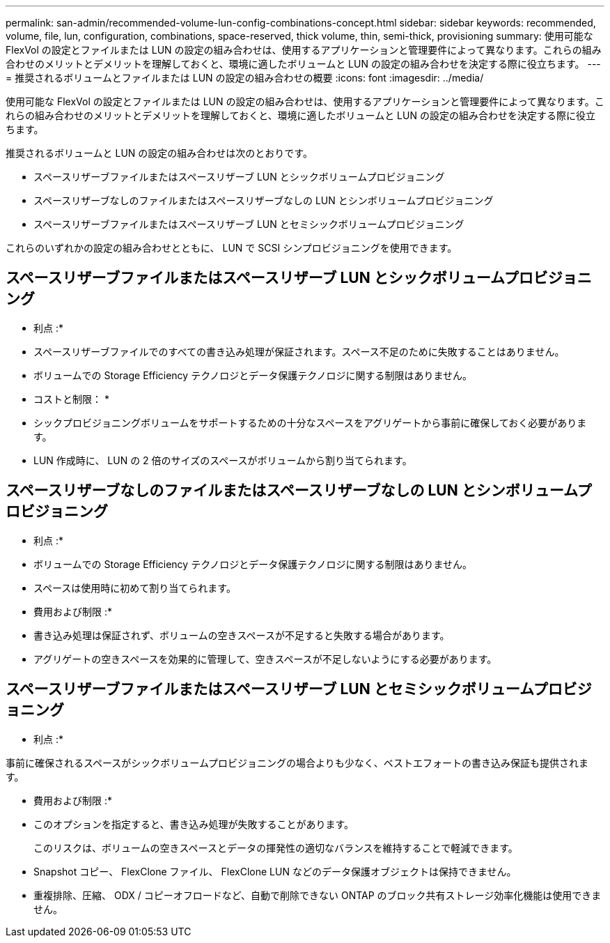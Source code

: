 ---
permalink: san-admin/recommended-volume-lun-config-combinations-concept.html 
sidebar: sidebar 
keywords: recommended, volume, file, lun, configuration, combinations, space-reserved, thick volume, thin, semi-thick, provisioning 
summary: 使用可能な FlexVol の設定とファイルまたは LUN の設定の組み合わせは、使用するアプリケーションと管理要件によって異なります。これらの組み合わせのメリットとデメリットを理解しておくと、環境に適したボリュームと LUN の設定の組み合わせを決定する際に役立ちます。 
---
= 推奨されるボリュームとファイルまたは LUN の設定の組み合わせの概要
:icons: font
:imagesdir: ../media/


[role="lead"]
使用可能な FlexVol の設定とファイルまたは LUN の設定の組み合わせは、使用するアプリケーションと管理要件によって異なります。これらの組み合わせのメリットとデメリットを理解しておくと、環境に適したボリュームと LUN の設定の組み合わせを決定する際に役立ちます。

推奨されるボリュームと LUN の設定の組み合わせは次のとおりです。

* スペースリザーブファイルまたはスペースリザーブ LUN とシックボリュームプロビジョニング
* スペースリザーブなしのファイルまたはスペースリザーブなしの LUN とシンボリュームプロビジョニング
* スペースリザーブファイルまたはスペースリザーブ LUN とセミシックボリュームプロビジョニング


これらのいずれかの設定の組み合わせとともに、 LUN で SCSI シンプロビジョニングを使用できます。



== スペースリザーブファイルまたはスペースリザーブ LUN とシックボリュームプロビジョニング

* 利点 :*

* スペースリザーブファイルでのすべての書き込み処理が保証されます。スペース不足のために失敗することはありません。
* ボリュームでの Storage Efficiency テクノロジとデータ保護テクノロジに関する制限はありません。


* コストと制限： *

* シックプロビジョニングボリュームをサポートするための十分なスペースをアグリゲートから事前に確保しておく必要があります。
* LUN 作成時に、 LUN の 2 倍のサイズのスペースがボリュームから割り当てられます。




== スペースリザーブなしのファイルまたはスペースリザーブなしの LUN とシンボリュームプロビジョニング

* 利点 :*

* ボリュームでの Storage Efficiency テクノロジとデータ保護テクノロジに関する制限はありません。
* スペースは使用時に初めて割り当てられます。


* 費用および制限 :*

* 書き込み処理は保証されず、ボリュームの空きスペースが不足すると失敗する場合があります。
* アグリゲートの空きスペースを効果的に管理して、空きスペースが不足しないようにする必要があります。




== スペースリザーブファイルまたはスペースリザーブ LUN とセミシックボリュームプロビジョニング

* 利点 :*

事前に確保されるスペースがシックボリュームプロビジョニングの場合よりも少なく、ベストエフォートの書き込み保証も提供されます。

* 費用および制限 :*

* このオプションを指定すると、書き込み処理が失敗することがあります。
+
このリスクは、ボリュームの空きスペースとデータの揮発性の適切なバランスを維持することで軽減できます。

* Snapshot コピー、 FlexClone ファイル、 FlexClone LUN などのデータ保護オブジェクトは保持できません。
* 重複排除、圧縮、 ODX / コピーオフロードなど、自動で削除できない ONTAP のブロック共有ストレージ効率化機能は使用できません。

